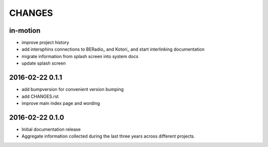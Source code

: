 #######
CHANGES
#######

in-motion
=========
- improve project history
- add intersphinx connections to BERadio_ and Kotori_
  and start interlinking documentation
- migrate information from splash screen into system docs
- update splash screen

2016-02-22 0.1.1
================
- add bumpversion for convenient version bumping
- add CHANGES.rst
- improve main index page and wording

2016-02-22 0.1.0
================
- Initial documentation release
- Aggregate information collected during the last three years
  across different projects.

